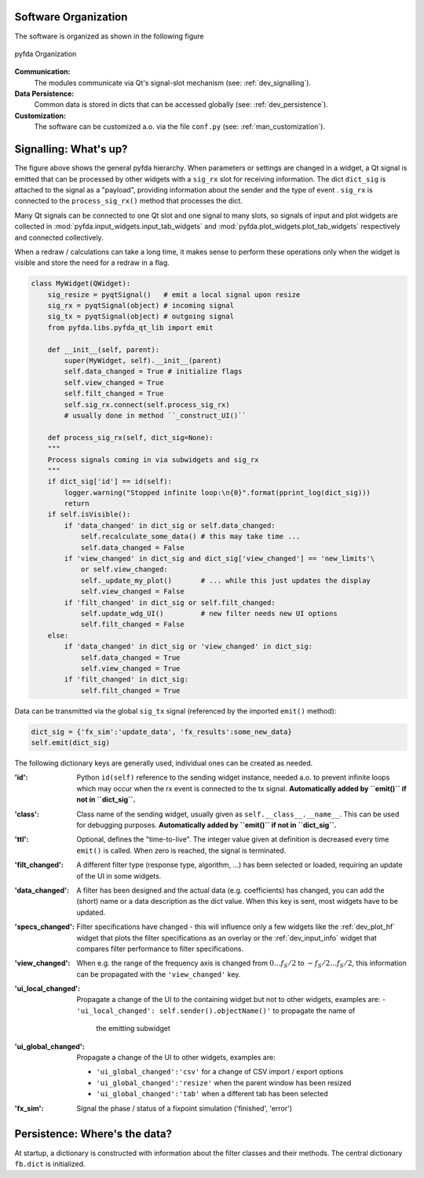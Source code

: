 Software Organization
----------------------

The software is organized as shown in the following figure

.. figure:: ../img/pyfda_dev_classes_overview.png
   :alt: pyfda class structure
   :width: 100%
   :align: center

   pyfda Organization

**Communication:**
    The modules communicate via Qt's signal-slot mechanism (see: :ref:`dev_signalling`).

**Data Persistence:**
    Common data is stored in dicts that can be accessed globally (see: :ref:`dev_persistence`).

**Customization:**
    The software can be customized a.o. via the file ``conf.py`` (see: :ref:`man_customization`).

.. _dev_signalling:

Signalling: What's up?
----------------------

The figure above shows the general pyfda hierarchy. When parameters or settings are
changed in a widget, a Qt signal is emitted that can be processed by other widgets
with a ``sig_rx`` slot for receiving information. The dict ``dict_sig`` is attached
to the signal as a "payload", providing information about the sender and the type
of event . ``sig_rx`` is connected to the
``process_sig_rx()`` method that processes the dict.

Many Qt signals can be connected to one Qt slot and one signal to many slots,
so signals of input and plot widgets are collected in
:mod:`pyfda.input_widgets.input_tab_widgets`
and :mod:`pyfda.plot_widgets.plot_tab_widgets` respectively and connected collectively.

When a redraw / calculations can take a long time, it makes sense to perform these
operations only when the widget is visible and store the need for a redraw in a flag.

.. code::

    class MyWidget(QWidget):
        sig_resize = pyqtSignal()   # emit a local signal upon resize
        sig_rx = pyqtSignal(object) # incoming signal
        sig_tx = pyqtSignal(object) # outgoing signal
        from pyfda.libs.pyfda_qt_lib import emit

        def __init__(self, parent):
            super(MyWidget, self).__init__(parent)
            self.data_changed = True # initialize flags
            self.view_changed = True
            self.filt_changed = True
            self.sig_rx.connect(self.process_sig_rx)
            # usually done in method ``_construct_UI()``

        def process_sig_rx(self, dict_sig=None):
        """
        Process signals coming in via subwidgets and sig_rx
        """
        if dict_sig['id'] == id(self):
            logger.warning("Stopped infinite loop:\n{0}".format(pprint_log(dict_sig)))
            return
        if self.isVisible():
            if 'data_changed' in dict_sig or self.data_changed:
                self.recalculate_some_data() # this may take time ...
                self.data_changed = False
            if 'view_changed' in dict_sig and dict_sig['view_changed'] == 'new_limits'\
                or self.view_changed:
                self._update_my_plot()       # ... while this just updates the display
                self.view_changed = False
            if 'filt_changed' in dict_sig or self.filt_changed:
                self.update_wdg_UI()         # new filter needs new UI options
                self.filt_changed = False
        else:
            if 'data_changed' in dict_sig or 'view_changed' in dict_sig:
                self.data_changed = True
                self.view_changed = True
            if 'filt_changed' in dict_sig:
                self.filt_changed = True

Data can be transmitted via the global ``sig_tx`` signal (referenced by the imported
``emit()`` method):

.. code::

    dict_sig = {'fx_sim':'update_data', 'fx_results':some_new_data}
    self.emit(dict_sig)

The following dictionary keys are generally used, individual ones can be created
as needed.

:'id': Python ``id(self)`` reference to the sending widget instance, needed a.o.
    to prevent infinite loops which may occur when the rx event is connected to
    the tx signal. **Automatically added by ``emit()`` if not in ``dict_sig``.**

:'class': Class name of the sending widget, usually given as ``self.__class__.__name__``.
    This can be used for debugging purposes.
    **Automatically added by ``emit()`` if not in ``dict_sig``.**

:'ttl': Optional, defines the "time-to-live". The integer value given at definition is
    decreased every time ``emit()`` is called. When zero is reached, the signal is
    terminated.

:'filt_changed': A different filter type (response type, algorithm, ...) has been
    selected or loaded, requiring an update of the UI in some widgets.

:'data_changed': A filter has been designed and the actual data (e.g. coefficients)
    has changed, you can add the (short) name or a data description as the dict value.
    When this key is sent, most widgets have to be updated.

:'specs_changed': Filter specifications have changed - this will influence only
    a few widgets like the :ref:`dev_plot_hf` widget that plots the filter specifications
    as an overlay or the :ref:`dev_input_info` widget that compares filter performance
    to filter specifications.

:'view_changed': When e.g. the range of the frequency axis is changed from
    :math:`0 \ldots f_S/2` to :math:`-f_S/2 \ldots f_S/2`, this information can
    be propagated with the ``'view_changed'`` key.

:'ui_local_changed': Propagate a change of the UI to the containing widget but not
    to other widgets, examples are:
    - ``'ui_local_changed': self.sender().objectName()'`` to propagate the name of
      the emitting subwidget

:'ui_global_changed': Propagate a change of the UI to other widgets, examples are:

     - ``'ui_global_changed':'csv'`` for a change of CSV import / export options

     - ``'ui_global_changed':'resize'`` when the parent window has been resized

     - ``'ui_global_changed':'tab'`` when a different tab has been selected

:'fx_sim': Signal the phase / status of a fixpoint simulation ('finished', 'error')


.. _dev_persistence:

Persistence: Where's the data?
------------------------------

At startup, a dictionary is constructed with information about the filter
classes and their methods. The central dictionary ``fb.dict`` is initialized.

